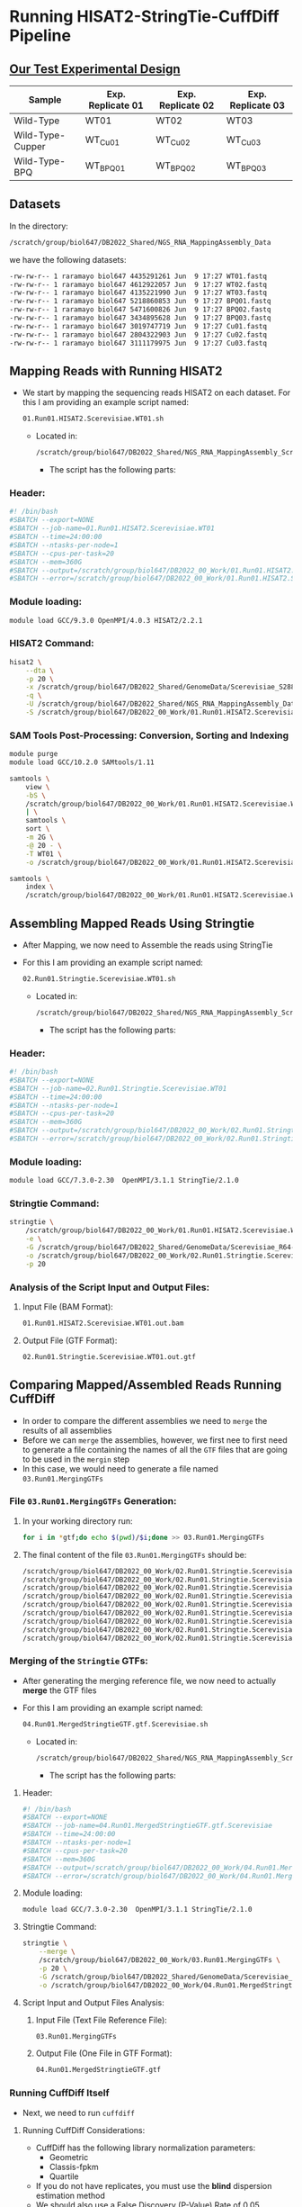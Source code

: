 # #+TITLE: Digital Biology
#+AUTHOR: Rodolfo Aramayo
#+EMAIL: raramayo@tamu.edu
#+STARTUP: align
* *Running HISAT2-StringTie-CuffDiff Pipeline*
** *[[https://pubmed.ncbi.nlm.nih.gov/24895027/][Our Test Experimental Design]]*
|------------------+-------------------+-------------------+-------------------|
| Sample           | Exp. Replicate 01 | Exp. Replicate 02 | Exp. Replicate 03 |
|------------------+-------------------+-------------------+-------------------|
| Wild-Type        | WT01              | WT02              | WT03              |
| Wild-Type-Cupper | WT_Cu01           | WT_Cu02           | WT_Cu03           |
| Wild-Type-BPQ    | WT_BPQ01          | WT_BPQ02          | WT_BPQ03          |
|------------------+-------------------+-------------------+-------------------|
** *Datasets*
In the directory:

#+BEGIN_SRC sh
  /scratch/group/biol647/DB2022_Shared/NGS_RNA_MappingAssembly_Data
#+END_SRC

we have the following datasets:

#+BEGIN_SRC sh
  -rw-rw-r-- 1 raramayo biol647 4435291261 Jun  9 17:27 WT01.fastq
  -rw-rw-r-- 1 raramayo biol647 4612922057 Jun  9 17:27 WT02.fastq
  -rw-rw-r-- 1 raramayo biol647 4135221990 Jun  9 17:27 WT03.fastq
  -rw-rw-r-- 1 raramayo biol647 5218860853 Jun  9 17:27 BPQ01.fastq
  -rw-rw-r-- 1 raramayo biol647 5471600826 Jun  9 17:27 BPQ02.fastq
  -rw-rw-r-- 1 raramayo biol647 3434895628 Jun  9 17:27 BPQ03.fastq
  -rw-rw-r-- 1 raramayo biol647 3019747719 Jun  9 17:27 Cu01.fastq
  -rw-rw-r-- 1 raramayo biol647 2804322903 Jun  9 17:27 Cu02.fastq
  -rw-rw-r-- 1 raramayo biol647 3111179975 Jun  9 17:27 Cu03.fastq
#+END_SRC

** *Mapping Reads with Running HISAT2*
+ We start by mapping the sequencing reads HISAT2 on each dataset. For this I am providing an example script named:

  #+BEGIN_SRC sh
    01.Run01.HISAT2.Scerevisiae.WT01.sh
  #+END_SRC

  + Located in:

    #+BEGIN_SRC sh
      /scratch/group/biol647/DB2022_Shared/NGS_RNA_MappingAssembly_Scripts
    #+END_SRC

    + The script has the following parts:
*** Header:

#+BEGIN_SRC sh
  #! /bin/bash
  #SBATCH --export=NONE
  #SBATCH --job-name=01.Run01.HISAT2.Scerevisiae.WT01
  #SBATCH --time=24:00:00
  #SBATCH --ntasks-per-node=1
  #SBATCH --cpus-per-task=20
  #SBATCH --mem=360G
  #SBATCH --output=/scratch/group/biol647/DB2022_00_Work/01.Run01.HISAT2.Scerevisiae.WT01.stdout.%j
  #SBATCH --error=/scratch/group/biol647/DB2022_00_Work/01.Run01.HISAT2.Scerevisiae.WT01.stderr.%j
#+END_SRC

*** Module loading:

#+BEGIN_SRC sh
  module load GCC/9.3.0 OpenMPI/4.0.3 HISAT2/2.2.1
#+END_SRC

*** HISAT2 Command:

#+BEGIN_SRC sh
  hisat2 \
      --dta \
      -p 20 \
      -x /scratch/group/biol647/DB2022_Shared/GenomeData/Scerevisiae_S288C_R64-2-1_Genome.fa.SpliceSitesExonNames \
      -q \
      -U /scratch/group/biol647/DB2022_Shared/NGS_RNA_MappingAssembly_Data/WT01.fastq \
      -S /scratch/group/biol647/DB2022_00_Work/01.Run01.HISAT2.Scerevisiae.WT01.out.sam;
#+END_SRC

*** SAM Tools Post-Processing: Conversion, Sorting and Indexing

#+BEGIN_SRC sh
  module purge
  module load GCC/10.2.0 SAMtools/1.11

  samtools \
      view \
      -bS \
      /scratch/group/biol647/DB2022_00_Work/01.Run01.HISAT2.Scerevisiae.WT01.out.sam \
      | \
      samtools \
	  sort \
	  -m 2G \
	  -@ 20 - \
	  -T WT01 \
	  -o /scratch/group/biol647/DB2022_00_Work/01.Run01.HISAT2.Scerevisiae.WT01.out.bam;

  samtools \
      index \
      /scratch/group/biol647/DB2022_00_Work/01.Run01.HISAT2.Scerevisiae.WT01.out.bam;
#+END_SRC

** *Assembling Mapped Reads Using Stringtie*
+ After Mapping, we now need to Assemble the reads using StringTie
+ For this I am providing an example script named:

  #+BEGIN_SRC sh
    02.Run01.Stringtie.Scerevisiae.WT01.sh
  #+END_SRC

  + Located in:

    #+BEGIN_SRC sh
      /scratch/group/biol647/DB2022_Shared/NGS_RNA_MappingAssembly_Scripts
    #+END_SRC

    + The script has the following parts:
*** Header:

#+BEGIN_SRC sh
  #! /bin/bash
  #SBATCH --export=NONE
  #SBATCH --job-name=02.Run01.Stringtie.Scerevisiae.WT01
  #SBATCH --time=24:00:00
  #SBATCH --ntasks-per-node=1
  #SBATCH --cpus-per-task=20
  #SBATCH --mem=360G
  #SBATCH --output=/scratch/group/biol647/DB2022_00_Work/02.Run01.Stringtie.Scerevisiae.WT01.stdout.%j
  #SBATCH --error=/scratch/group/biol647/DB2022_00_Work/02.Run01.Stringtie.Scerevisiae.WT01.stderr.%j
#+END_SRC

*** Module loading:

#+BEGIN_SRC sh
  module load GCC/7.3.0-2.30  OpenMPI/3.1.1 StringTie/2.1.0
#+END_SRC

*** Stringtie Command:

#+BEGIN_SRC sh
  stringtie \
      /scratch/group/biol647/DB2022_00_Work/01.Run01.HISAT2.Scerevisiae.WT01.out.bam \
      -e \
      -G /scratch/group/biol647/DB2022_Shared/GenomeData/Scerevisiae_R64-2-1_Mapping.gtf \
      -o /scratch/group/biol647/DB2022_00_Work/02.Run01.Stringtie.Scerevisiae.WT01.out.gtf \
      -p 20
#+END_SRC

*** Analysis of the Script Input and Output Files:
**** Input File (BAM Format):

#+BEGIN_SRC sh
  01.Run01.HISAT2.Scerevisiae.WT01.out.bam
#+END_SRC

**** Output File (GTF Format):

#+BEGIN_SRC sh
  02.Run01.Stringtie.Scerevisiae.WT01.out.gtf
#+END_SRC

** *Comparing Mapped/Assembled Reads Running CuffDiff*
+ In order to compare the different assemblies we need to =merge= the
  results of all assemblies
+ Before we can =merge= the assemblies, however, we first nee to first
  need to generate a file containing the names of all the =GTF= files
  that are going to be used in the =mergin= step
+ In this case, we would need to generate a file named
  =03.Run01.MergingGTFs=
*** File =03.Run01.MergingGTFs= Generation:
**** In your working directory run:

#+BEGIN_SRC sh
  for i in *gtf;do echo $(pwd)/$i;done >> 03.Run01.MergingGTFs
#+END_SRC

**** The final content of the file =03.Run01.MergingGTFs= should be:

#+BEGIN_SRC sh
  /scratch/group/biol647/DB2022_00_Work/02.Run01.Stringtie.Scerevisiae.BPQ01.out.gtf
  /scratch/group/biol647/DB2022_00_Work/02.Run01.Stringtie.Scerevisiae.BPQ02.out.gtf
  /scratch/group/biol647/DB2022_00_Work/02.Run01.Stringtie.Scerevisiae.BPQ03.out.gtf
  /scratch/group/biol647/DB2022_00_Work/02.Run01.Stringtie.Scerevisiae.Cu01.out.gtf
  /scratch/group/biol647/DB2022_00_Work/02.Run01.Stringtie.Scerevisiae.Cu02.out.gtf
  /scratch/group/biol647/DB2022_00_Work/02.Run01.Stringtie.Scerevisiae.Cu03.out.gtf
  /scratch/group/biol647/DB2022_00_Work/02.Run01.Stringtie.Scerevisiae.WT01.out.gtf
  /scratch/group/biol647/DB2022_00_Work/02.Run01.Stringtie.Scerevisiae.WT02.out.gtf
  /scratch/group/biol647/DB2022_00_Work/02.Run01.Stringtie.Scerevisiae.WT03.out.gtf
#+END_SRC

*** Merging of the =Stringtie= GTFs:
+ After generating the merging reference file, we now need to
  actually *merge* the GTF files
+ For this I am providing an example script named:

  #+BEGIN_SRC sh
    04.Run01.MergedStringtieGTF.gtf.Scerevisiae.sh
  #+END_SRC

  + Located in:

    #+BEGIN_SRC sh
      /scratch/group/biol647/DB2022_Shared/NGS_RNA_MappingAssembly_Scripts
    #+END_SRC

    + The script has the following parts:
**** Header:

#+BEGIN_SRC sh
  #! /bin/bash
  #SBATCH --export=NONE
  #SBATCH --job-name=04.Run01.MergedStringtieGTF.gtf.Scerevisiae
  #SBATCH --time=24:00:00
  #SBATCH --ntasks-per-node=1
  #SBATCH --cpus-per-task=20
  #SBATCH --mem=360G
  #SBATCH --output=/scratch/group/biol647/DB2022_00_Work/04.Run01.MergedStringtieGTF.gtf.Scerevisiae.stdout.%j
  #SBATCH --error=/scratch/group/biol647/DB2022_00_Work/04.Run01.MergedStringtieGTF.gtf.Scerevisiae.stderr.%j
#+END_SRC

**** Module loading:

#+BEGIN_SRC sh
  module load GCC/7.3.0-2.30  OpenMPI/3.1.1 StringTie/2.1.0
#+END_SRC

**** Stringtie Command:

#+BEGIN_SRC sh
  stringtie \
      --merge \
      /scratch/group/biol647/DB2022_00_Work/03.Run01.MergingGTFs \
      -p 20 \
      -G /scratch/group/biol647/DB2022_Shared/GenomeData/Scerevisiae_R64-2-1_Mapping.gtf \
      -o /scratch/group/biol647/DB2022_00_Work/04.Run01.MergedStringtieGTF.gtf
#+END_SRC

**** Script Input and Output Files Analysis:
***** Input File (Text File Reference File):

#+BEGIN_SRC sh
  03.Run01.MergingGTFs
#+END_SRC

***** Output File (One File in GTF Format):

#+BEGIN_SRC sh
  04.Run01.MergedStringtieGTF.gtf
#+END_SRC

*** *Running CuffDiff Itself*
+ Next, we need to run =cuffdiff=
**** Running CuffDiff Considerations:
+ CuffDiff has the following library normalization parameters:
  + Geometric
  + Classis-fpkm
  + Quartile
+ If you do not have replicates, you must use the *blind* dispersion
  estimation method
+ We should also use a False Discovery (P-Value) Rate of 0.05
+ We must test the "*Null*" Hypothesis, this is, that all these datasets
  are identical
+ We must also test the "Expected" Hypothesis that samples:
  + '*Wild-Type*',
  + '*Wild-Type-Cupper*' and
  + '*Wild-Type-BPQ*' are different
+ For Wild-Type make sure to test if the type of 'Library
  normalization method' used makes a difference. For this you will
  need to run 'geometric', 'classis-fpkm' and 'quartile' normalization
  methods. Importantly, when testing the 'null' hypothesis, make sure
  to use the 'blind' dispersion estimation method. Use a False
  Discovery Rate of 0.05 and all other parameters 'standard'
+ Then determine:
  + The variability between: WT01, WT02 and WT03
  + The variability between: WT_Cu01, WT_Cu02 and WT_Cu03
  + The variability between: WT_BPQ01, WT_BPQ02 and WT_BPQ03
+ Compare:
  + The "Null" Hypothesis, this is, that all these datasets are identical
  + The "Expected" Hypothesis that samples:
    + 'Wild-Type'
    + 'Wild-Type-Cupper' and
    + 'Wild-Type-BPQ' are different
+ Use default parameters for: Min Alignment Count, Use multi-read correct, Bias Correction, etc.
**** Running CuffDiff
+ To run =cuffdiff= I am providing two sample scripts named:

  #+BEGIN_SRC sh
    05.Run01.cuffdiff.geometric.blind.Scerevisiae.sh
    06.Run01.cuffdiff.geometric.percondition.Scerevisiae.sh
  #+END_SRC

+ Both scripts are located in:

  #+BEGIN_SRC sh
    /scratch/group/biol647/DB2022_Shared/NGS_RNA_MappingAssembly_Scripts
  #+END_SRC

+ The scripts are different, although they both have the similar parts:
***** Geometric-Blind:

#+BEGIN_SRC sh
  #! /bin/bash
  #SBATCH --export=NONE
  #SBATCH --job-name=05.Run01.cuffdiff.geometric.blind.Scerevisiae
  #SBATCH --time=24:00:00
  #SBATCH --ntasks-per-node=1
  #SBATCH --cpus-per-task=20
  #SBATCH --mem=360G
  #SBATCH --output=/scratch/group/biol647/DB2022_00_Work/05.Run01.cuffdiff.geometric.blind.Scerevisiae.stdout.%j
  #SBATCH --error=/scratch/group/biol647/DB2022_00_Work/05.Run01.cuffdiff.geometric.blind.Scerevisiae.stderr.%j

  module load GCC/8.2.0-2.31.1  OpenMPI/3.1.3 Cufflinks/20190706

  cuffdiff \
      --no-update-check \
      --output-dir /scratch/group/biol647/DB2022_00_Work/05.Run01.cuffdiff.geometric.blind \
      --labels wt01,wt02,wt03,bpq01,bpq02,bpq03,cu01,cu02,cu03 \
      --frag-bias-correct /scratch/group/biol647/DB2022_Shared/GenomeData/Scerevisiae_S288C_R64-2-1_Genome.fa \
      --multi-read-correct \
      --num-threads 20 \
      --library-norm-method geometric \
      --dispersion-method blind \
      --min-alignment-count 10 \
      /scratch/group/biol647/DB2022_00_Work/04.Run01.MergedStringtieGTF.gtf \
      /scratch/group/biol647/DB2022_00_Work/01.Run01.HISAT2.Scerevisiae.WT01.out.bam /scratch/group/biol647/DB2022_00_Work/01.Run01.HISAT2.Scerevisiae.WT02.out.bam /scratch/group/biol647/DB2022_00_Work/01.Run01.HISAT2.Scerevisiae.WT03.out.bam \
      /scratch/group/biol647/DB2022_00_Work/01.Run01.HISAT2.Scerevisiae.BPQ01.out.bam /scratch/group/biol647/DB2022_00_Work/01.Run01.HISAT2.Scerevisiae.BPQ02.out.bam /scratch/group/biol647/DB2022_00_Work/01.Run01.HISAT2.Scerevisiae.BPQ03.out.bam \
      /scratch/group/biol647/DB2022_00_Work/01.Run01.HISAT2.Scerevisiae.Cu01.out.bam /scratch/group/biol647/DB2022_00_Work/01.Run01.HISAT2.Scerevisiae.Cu02.out.bam /scratch/group/biol647/DB2022_00_Work/01.Run01.HISAT2.Scerevisiae.Cu03.out.bam
#+END_SRC

****** Dissecting the Geometric-Blind Command:
+ To help you visualize the command I will remove the string: =/scratch/group/biol647/DB2022_00_Work/=:

  #+BEGIN_SRC sh
    04.Run01.MergedStringtieGTF.gtf \
	01.Run01.HISAT2.Scerevisiae.WT01.out.bam 01.Run01.HISAT2.Scerevisiae.WT02.out.bam 01.Run01.HISAT2.Scerevisiae.WT03.out.bam \
	01.Run01.HISAT2.Scerevisiae.BPQ01.out.bam 01.Run01.HISAT2.Scerevisiae.BPQ02.out.bam 01.Run01.HISAT2.Scerevisiae.BPQ03.out.bam \
	01.Run01.HISAT2.Scerevisiae.Cu01.out.bam 01.Run01.HISAT2.Scerevisiae.Cu02.out.bam 01.Run01.HISAT2.Scerevisiae.Cu03.out.bam
  #+END_SRC

+ Note how the =BAM= files are loaded after caling the =GTF=
  file. This is: *SPACES (NOT COMMAS) between experimental replicates and conditions*
+ In other words, all samples are treated as if they were
  experimental replicates
***** Geometric Per-Condition:

#+BEGIN_SRC sh
  #! /bin/bash
  #SBATCH --export=NONE
  #SBATCH --job-name=06.Run01.cuffdiff.geometric.percondition.Scerevisiae
  #SBATCH --time=24:00:00
  #SBATCH --ntasks-per-node=1
  #SBATCH --cpus-per-task=20
  #SBATCH --mem=360G
  #SBATCH --output=/scratch/group/biol647/DB2022_00_Work/06.Run01.cuffdiff.geometric.percondition.Scerevisiae.stdout.%j
  #SBATCH --error=/scratch/group/biol647/DB2022_00_Work/06.Run01.cuffdiff.geometric.percondition.Scerevisiae.stderr.%j

  module load GCC/8.2.0-2.31.1  OpenMPI/3.1.3 Cufflinks/20190706

  cuffdiff \
      --no-update-check \
      --output-dir /scratch/group/biol647/DB2022_00_Work/06.Run01.cuffdiff.geometric.percondition \
      --labels wt,bpq,cu \
      --frag-bias-correct /scratch/group/biol647/DB2022_Shared/GenomeData/Scerevisiae_S288C_R64-2-1_Genome.fa \
      --multi-read-correct \
      --num-threads 20 \
      --library-norm-method geometric \
      --dispersion-method per-condition \
      --min-alignment-count 10 \
      /scratch/group/biol647/DB2022_00_Work/04.Run01.MergedStringtieGTF.gtf \
      /scratch/group/biol647/DB2022_00_Work/01.Run01.HISAT2.Scerevisiae.WT01.out.bam,/scratch/group/biol647/DB2022_00_Work/01.Run01.HISAT2.Scerevisiae.WT02.out.bam,/scratch/group/biol647/DB2022_00_Work/01.Run01.HISAT2.Scerevisiae.WT03.out.bam \
      /scratch/group/biol647/DB2022_00_Work/01.Run01.HISAT2.Scerevisiae.BPQ01.out.bam,/scratch/group/biol647/DB2022_00_Work/01.Run01.HISAT2.Scerevisiae.BPQ02.out.bam,/scratch/group/biol647/DB2022_00_Work/01.Run01.HISAT2.Scerevisiae.BPQ03.out.bam \
      /scratch/group/biol647/DB2022_00_Work/01.Run01.HISAT2.Scerevisiae.Cu01.out.bam,/scratch/group/biol647/DB2022_00_Work/01.Run01.HISAT2.Scerevisiae.Cu02.out.bam,/scratch/group/biol647/DB2022_00_Work/01.Run01.HISAT2.Scerevisiae.Cu03.out.bam
#+END_SRC

****** Dissecting the Geometric Per-Condition Command:
+ To help you visualize the command I will remove the string: =/scratch/group/biol647/DB2022_00_Work/=:

  #+BEGIN_SRC sh
    04.Run01.MergedStringtieGTF.gtf \
	01.Run01.HISAT2.Scerevisiae.WT01.out.bam,01.Run01.HISAT2.Scerevisiae.WT02.out.bam,01.Run01.HISAT2.Scerevisiae.WT03.out.bam \
	01.Run01.HISAT2.Scerevisiae.BPQ01.out.bam,01.Run01.HISAT2.Scerevisiae.BPQ02.out.bam,01.Run01.HISAT2.Scerevisiae.BPQ03.out.bam \
	01.Run01.HISAT2.Scerevisiae.Cu01.out.bam,01.Run01.HISAT2.Scerevisiae.Cu02.out.bam,01.Run01.HISAT2.Scerevisiae.Cu03.out.bam
  #+END_SRC

+ Note how the =BAM= files are loaded after caling the =GTF=
  file. This is: *COMMAS (NOT SPACES) between experimental replicates and SPACES (NOT COMMAS) between experimental conditions*
** *Running CummeRbund*
*** [[https://www.bioconductor.org/][Introduction to Bioconductor]]
*** Install and/or Open [[https://www.rstudio.com/products/rstudio/download/][RStudio]]
# Log into: [[https://portal-grace.hprc.tamu.edu][Grace Portal]]
We'll be using RStudio: a free, open source R integrated
development environment. It provides a built in editor, works on
all platforms (including on servers) and provides many advantages
such as integration with version control and project management.
**** Basic layout
When you first open RStudio, you will be greeted by three panels:
+ The interactive R console (entire left)
+ Environment/History (tabbed in upper right)
+ Files/Plots/Packages/Help/Viewer (tabbed in lower right)
+ Once you open files, such as R scripts, an editor panel will also open in the top left
*** Preparing the analysis:
1. Create a directory called =zzData= in your =DB2022_xx_Work= directory
2. Copy to =zzData= the following directories:

   #+BEGIN_SRC sh
     /scratch/group/biol647/DB2022_00_Work/05.Run01.cuffdiff.geometric.blind
     /scratch/group/biol647/DB2022_00_Work/06.Run01.cuffdiff.geometric.percondition
   #+END_SRC

3. Copy both the genome fasta file and the genome GTF file into each one of the CummeRbund directories
   + Use the: =04.Run01.MergedStringtieGTF.gtf= file
   + Loading the =04.Run01.MergedStringtieGTF.gtf= would allow you visualize the result of the =GTF= file merging
   + If you ever want to display the =BAM= files you generated, us the =04.Run01.MergedStringtieGTF= file in =IGV=

     #+BEGIN_SRC sh
       /scratch/group/biol647/DB2022_Shared/GenomeData/Scerevisiae_S288C_R64-2-1_Genome.fa
       /scratch/group/biol647/DB2022_xx_Work/04.Run01.MergedStringtieGTF.gtf
     #+END_SRC

   # cp -vR /scratch/group/biol647/DB2022_00_Work/05.Run01.cuffdiff.geometric.blind ./zzData/
   # cp -v /scratch/group/biol647/DB2022_00_Work/04.Run01.MergedStringtieGTF.gtf ./zzData/05.Run01.cuffdiff.geometric.blind
   # cp -v /scratch/group/biol647/DB2022_Shared/GenomeData/Scerevisiae_R64-2-1_Mapping.gtf ./zzData/05.Run01.cuffdiff.geometric.blind
   # cp -v /scratch/group/biol647/DB2022_Shared/GenomeData/Scerevisiae_S288C_R64-2-1_Genome.fa ./zzData/05.Run01.cuffdiff.geometric.blind

   # cp -vR /scratch/group/biol647/DB2022_00_Work/06.Run01.cuffdiff.geometric.percondition ./zzData/
   # cp -v /scratch/group/biol647/DB2022_00_Work/04.Run01.MergedStringtieGTF.gtf ./zzData/06.Run01.cuffdiff.geometric.percondition
   # cp -v /scratch/group/biol647/DB2022_Shared/GenomeData/Scerevisiae_R64-2-1_Mapping.gtf ./zzData/06.Run01.cuffdiff.geometric.percondition
   # cp -v /scratch/group/biol647/DB2022_Shared/GenomeData/Scerevisiae_S288C_R64-2-1_Genome.fa ./zzData/06.Run01.cuffdiff.geometric.percondition

*** Set R Working Directory for Geometric-Blind Analysis:

#+BEGIN_SRC R
  setwd("/scratch/group/biol647/DB2022_xx_Work/zzData/05.Run01.cuffdiff.geometric.blind")
#+END_SRC

*** Install [[https://www.bioconductor.org/packages/release/bioc/html/cummeRbund.html][CummeRbund]]
*** [[https://www.bioconductor.org/packages/3.7/bioc/vignettes/cummeRbund/inst/doc/cummeRbund-manual.pdf][CummeRbund Manual]]
*** Build Database
+ To build *cuffData.db* file with readCufflinks() you need to provide 'gtfFile' and 'genome' files

  #+BEGIN_SRC R
    cuff<-readCufflinks(gtfFile='./04.Run01.MergedStringtieGTF.gtf',genome='./Scerevisiae_S288C_R64-2-1_Genome.fa')
  #+END_SRC

  + Peek at the Genome:

  #+BEGIN_SRC R
    cuff
  #+END_SRC
*** Global statistics and Quality Control
+ To obtain a Scatter Plot comparing the mean counts against the
  estimated dispersion for a given level of features from a Cuffdiff
  run:

  #+BEGIN_SRC R
    disp<-dispersionPlot(genes(cuff))

    disp
  #+END_SRC

  + The squared coefficient of variation is a normalized measure of
    cross-replicate variability that can be useful for evaluating the
    quality your RNA-seq data. Differences in CV2 can result in lower
    numbers of differentially expressed genes due to a higher degree
    of variability between replicate fpkm estimates.

  #+BEGIN_SRC R
    genes.scv<-fpkmSCVPlot(genes(cuff))

    genes.scv

    isoforms.scv<-fpkmSCVPlot(isoforms(cuff))

    isoforms.scv
  #+END_SRC

  #+BEGIN_SRC R
    dend<-csDendro(genes(cuff))

    dend

    dend.rep<-csDendro(genes(cuff),replicates=T)

    dend.rep
  #+END_SRC

  + MvsA plots can be useful to determine any systematic bias that may be present between conditions. The CuffData
method MAplot() can be used to examine these intensity vs fold-change
plots. You must specify the sample names to use for the pairwise
comparison with x and y.

#+BEGIN_SRC R
  m<-MAplot(genes(cuff),"wt01","bpq02")

  m
#+END_SRC

+ Dimensionality reduction is an informative approach for clustering
  and exploring the relationships between conditions. It can be useful
  for feature selection as well as identifying the sources of
  variability within your data. To this end, we have applied two
  diferent dimensionality reduction strategies in cummeRbund:
  principal component analysis (PCA) and multi-dimensional scaling
  (MDS). We provide the two wrapper methods, PCAplot and MDSplot

#+BEGIN_SRC R
  genes.PCA<-PCAplot(genes(cuff),)

  genes.PCA

  genes.PCA.rep<-PCAplot(genes(cuff),replicates=T)

  genes.PCA.rep
#+END_SRC

#+BEGIN_SRC R
  genes.MDS.rep<-MDSplot(genes(cuff),replicates=T)

  genes.MDS.rep
#+END_SRC

+ To assess the distributions of FPKM scores across samples, you can use the csDensity plot

  #+BEGIN_SRC R
    dens<-csDensity(genes(cuff))

    dens
  #+END_SRC

  + Creates a smoothed density plot that includes replicates for the samples

    #+BEGIN_SRC R
      densRep<-csDensity(genes(cuff),replicates=T)

      densRep
    #+END_SRC

  + Displaying summary statistics for FPKM value across samples

    #+BEGIN_SRC R
      b<-csBoxplot(genes(cuff))

      b
    #+END_SRC

  + Displaying summary statistics for FPKM value across samples inclusive of replicates

    #+BEGIN_SRC R
      brep<-csBoxplot(genes(cuff),replicates=T)

      brep
    #+END_SRC

  + A scatter plot comparing the FPKM values from all samples in a cuffdiff run

    #+BEGIN_SRC R
      s<-csScatterMatrix(genes(cuff))

      s
    #+END_SRC

  + A scatter plot comparing the FPKM values from two samples in a cuffdiff run

    #+BEGIN_SRC R
      s<-csScatter(genes(cuff),"wt01","wt01",smooth=T)

      s
    #+END_SRC

    #+BEGIN_SRC R
      s<-csScatter(genes(cuff),"wt01","cu01",smooth=T)

      s
    #+END_SRC

    #+BEGIN_SRC R
      s<-csScatter(genes(cuff),"wt01","bpq01",smooth=T)

      s
    #+END_SRC

  + Creates a volcano plot of log fold change in expression vs -log(pval) for all pairs of samples

    #+BEGIN_SRC R
      v<-csVolcanoMatrix(genes(cuff))
    #+END_SRC

  + Creates a volcano plot of log fold change in expression vs -log(pval) for a pair of samples

    #+BEGIN_SRC R
      v<-csVolcano(genes(cuff),"wt01","cu02")

      v
    #+END_SRC

*** Creating Gene Sets
+ Retrieve significant gene IDs (XLOC) with a pre-specified alpha

  #+BEGIN_SRC R
    mc_diffGeneIDs<-getSig(cuff,x='wt01',y='cu01',alpha=0.05,level='genes')

    mc_diffGeneIDs
  #+END_SRC

+ Use returned identifiers to create a CuffGeneSet object with all relevant info for given genes

  #+BEGIN_SRC R
    mc_diffGenes<-getGenes(cuff,mc_diffGeneIDs)

    mc_diffGenes
  #+END_SRC

+ Gene short name values (and corresponding XLOC_* values) can be retrieved from the CuffGeneSet by using:

  #+BEGIN_SRC R
    featureNames(mc_diffGenes)
  #+END_SRC

+ Creating Heat Maps

  #+BEGIN_SRC R
    h<-csHeatmap(mc_diffGenes,cluster='both')

    h
  #+END_SRC

  #+BEGIN_SRC R
    h.rep<-csHeatmap(mc_diffGenes,cluster='both',replicates=T)

    h.rep
  #+END_SRC

*** Examining Individual Genes
+ An individual CuffGene object can be created by using the getGene() function for a given 'gene_id' or 'gene_short_name'

  #+BEGIN_SRC R
    mc_diffGeneID<-"FRE7"

    mc_Fre7<-getGene(cuff,mc_diffGeneID)

    mc_Fre7
  #+END_SRC

+ Creating a barplot of FPKM values with confidence intervals for a given gene, set of genes, or features of a gene (e.g. isoforms, TSS, CDS, etc)

  #+BEGIN_SRC R
    gb<-expressionBarplot(mc_Fre7)

    gb
  #+END_SRC

+ Show replicates in barplot

  #+BEGIN_SRC R
    gb.rep<-expressionBarplot(mc_Fre7,replicates=T)

    gb.rep
  #+END_SRC

+ FAL1

  #+BEGIN_SRC R
    mc_diffGeneID<-"FAL1"

    mc_FAL1<-getGene(cuff,mc_diffGeneID)
  #+END_SRC

+ Creating a barplot of FPKM values with confidence intervals for a given gene, set of genes, or features of a gene (e.g. isoforms, TSS, CDS, etc)

  #+BEGIN_SRC R
    gb<-expressionBarplot(mc_FAL1)

    gb
  #+END_SRC

+ Show replicates in barplot

  #+BEGIN_SRC R
    gb.rep<-expressionBarplot(mc_FAL1,replicates=T)

    gb.rep
  #+END_SRC

+ Features/Annotation

  #+BEGIN_SRC R
    gene.features<-annotation(genes(cuff))

    head(gene.features)

    gene.fpkm<-fpkm(genes(cuff))

    head(gene.fpkm)

    gene.repFpkm<-repFpkm(genes(cuff))

    head(gene.repFpkm)
  #+END_SRC

+ Finding Similar Genes
  + Another common question in large-scale gene expression analyses is
    'How can I and genes with similar expression probles to gene
    x?'. We have implemented a method, fndSimilar to allow you to
    identify a fxed number of the most similar genes to a given gene
    of interest. For example, if you wanted to and the 20 genes most
    similar to "FRET7", you could do the following:

  #+BEGIN_SRC R
    mySimilar<-findSimilar(cuff,"FRE7",n=20)

    mySimilar.expression<-expressionPlot(mySimilar,logMode=T,showErrorbars=F)

    mySimilar.expression
  #+END_SRC

  #+BEGIN_SRC R
    myProfile<-c(500,0,400)

    mySimilar2<-findSimilar(cuff,myProfile,n=10)

    mySimilar2.expression<-expressionPlot(mySimilar2,logMode=T,showErrorbars=F)

    mySimilar2.expression
  #+END_SRC

+ Cuffdiff run information

  #+BEGIN_SRC R
    runInfo(cuff)

    replicates(cuff)
  #+END_SRC
* 
| *Navigation:*             | *[[https://github.tamu.edu/DigitalBiology/BIOL647_Digital_Biology_2021_Summer/wiki][Home]]*                                                                       |
| *Author: [[raramayo@tamu.edu][Rodolfo Aramayo]]* | *License: [[http://creativecommons.org/licenses/by-nc-sa/4.0/][All content produced in this site is licensed by: CC BY-NC-SA 4.0]]* |
